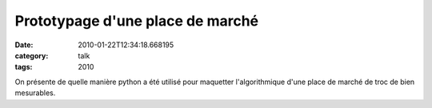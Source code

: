 Prototypage d'une place de marché
#################################
:date: 2010-01-22T12:34:18.668195
:category: talk
:tags: 2010

On présente de quelle manière python a été utilisé pour maquetter l'algorithmique d'une place de marché de troc de bien mesurables.


